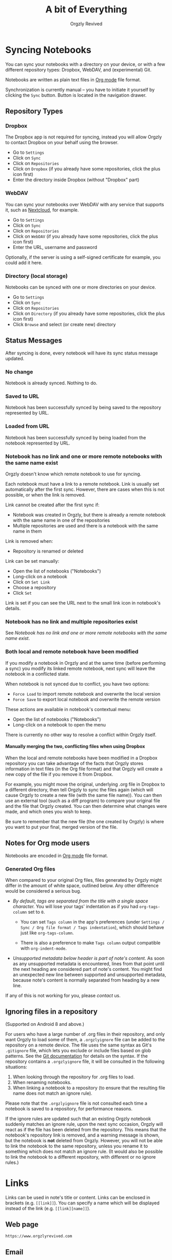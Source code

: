 #+TITLE: A bit of Everything
#+AUTHOR: Orgzly Revived
#+OPTIONS: html-postamble:nil num:nil H:10

#+BEGIN_SRC elisp :exports none :results silent
  (save-excursion
    (goto-char (point-max))
    (while (outline-previous-heading)
      (unless (org-entry-get (point) "CUSTOM_ID")
        (org-set-property "CUSTOM_ID" (format "%07x" (random #x10000000))))))
#+END_SRC

* Syncing Notebooks
:PROPERTIES:
:CUSTOM_ID: synchronization
:END:

You can sync your notebooks with a directory on your device, or
with a few different repository types: Dropbox, WebDAV, and (experimental) Git.

Notebooks are written as plain text files in [[https://orgmode.org][Org mode]] file format.

Synchronization is currently manual -- you have to initiate it
yourself by clicking the ~Sync~ button. Button is located in the
navigation drawer.

** Repository Types
:PROPERTIES:
:CUSTOM_ID: 72c5baa
:END:
*** Dropbox
:PROPERTIES:
:CUSTOM_ID: sync-repo-dropbox
:END:

The Dropbox app is not required for syncing, instead you will allow
Orgzly to contact Dropbox on your behalf using the browser.

- Go to ~Settings~
- Click on ~Sync~
- Click on ~Repositories~
- Click on ~Dropbox~ (if you already have some repositories, click the plus icon first)
- Enter the directory inside Dropbox (without "Dropbox" part)

*** WebDAV
:PROPERTIES:
:CUSTOM_ID: sync-repo-webdav
:END:

You can sync your notebooks over WebDAV with any service that supports
it, such as [[https://nextcloud.com/][Nextcloud]], for example.

- Go to ~Settings~
- Click on ~Sync~
- Click on ~Repositories~
- Click on ~WebDAV~ (if you already have some repositories, click the plus icon first)
- Enter the URL, username and password

Optionally, if the server is using a self-signed certificate for
example, you could add it here.

*** Directory (local storage)
:PROPERTIES:
:CUSTOM_ID: sync-repo-directory
:END:

Notebooks can be synced with one or more directories on your device.

- Go to ~Settings~
- Click on ~Sync~
- Click on ~Repositories~
- Click on ~Directory~ (if you already have some repositories, click the plus icon first)
- Click ~Browse~ and select (or create new) directory

** Status Messages
:PROPERTIES:
:CUSTOM_ID: 9a103af
:END:

After syncing is done, every notebook will have its sync status
message updated.

*** No change
:PROPERTIES:
:CUSTOM_ID: 3a30eae
:END:

Notebook is already synced. Nothing to do.

*** Saved to URL
:PROPERTIES:
:CUSTOM_ID: c005876
:END:

Notebook has been successfully synced by being saved to the repository
represented by URL.

*** Loaded from URL
:PROPERTIES:
:CUSTOM_ID: 77c53bc
:END:

Notebook has been successfully synced by being loaded from the
notebook represented by URL.

*** Notebook has no link and one or more remote notebooks with the same name exist
:PROPERTIES:
:CUSTOM_ID: 0eb6241
:END:

Orgzly doesn't know which remote notebook to use for syncing.

Each notebook must have a link to a remote notebook. Link is
usually set automatically after the first sync. However, there are
cases when this is not possible, or when the link is removed.

Link cannot be created after the first sync if:

- Notebook was created in Orgzly, but there is already a remote
  notebook with the same name in one of the repositories
- Multiple repositories are used and there is a notebook with the same
  name in them

Link is removed when:

- Repository is renamed or deleted

Link can be set manually:

- Open the list of notebooks ("Notebooks")
- Long-click on a notebook
- Click on ~Set Link~
- Choose a repository
- Click ~Set~

Link is set if you can see the URL next to the small link icon in
notebook's details.

*** Notebook has no link and multiple repositories exist
:PROPERTIES:
:CUSTOM_ID: 4268ee7
:END:

See [[Notebook has no link and one or more remote notebooks with the same name exist]].

*** Both local and remote notebook have been modified
:PROPERTIES:
:CUSTOM_ID: both-local-and-remote-notebook-have-been-modified
:END:

If you modify a notebook in Orgzly and at the same time (before
performing a sync) you modify its linked remote notebook, next sync
will leave the notebook in a conflicted state.

When notebook is not synced due to conflict, you have two options:

- ~Force Load~ to import remote notebook and overwrite the local version
- ~Force Save~ to export local notebook and overwrite the remote version

These actions are available in notebook's contextual menu:

- Open the list of notebooks ("Notebooks")
- Long-click on a notebook to open the menu

There is currently no other way to resolve a conflict within Orgzly itself.

**** Manually merging the two, conflicting files when using Dropbox
:PROPERTIES:
:CUSTOM_ID: cd5aaec
:END:

When the local and remote notebooks have been modified in a Dropbox
repository you can take advantage of the facts that Orgzly stores
information in text files (in the Org file format) and that Orgzly
will create a new copy of the file if you remove it from Dropbox.

For example, you might move the original, underlying .org file in
Dropbox to a different directory, then tell Orgzly to sync the files
again (which will cause Orgzly to create a new file (with the same
file name)).  You can then use an external tool (such as a diff
program) to compare your original file and the file that Orgzly
created.  You can then determine what changes were made, and which
ones you wish to keep.

Be sure to remember that the new file (the one created by Orgzly) is
where you want to put your final, merged version of the file.

** Notes for Org mode users
:PROPERTIES:
:CUSTOM_ID: org-mode
:END:

Notebooks are encoded in [[https://orgmode.org][Org mode]] file format.

*** Generated Org files
:PROPERTIES:
:CUSTOM_ID: d25f20c
:END:

When compared to your original Org files, files generated by Orgzly
might differ in the amount of white space, outlined below. Any other
difference would be considered a serious bug.

- /By default, tags are separated from the title with a single space
  character./ You will lose your tags' indentation as if you had
  ~org-tags-column~ set to ~0~.

  - You can set ~Tags column~ in the app's preferences (under
    ~Settings / Sync / Org file format / Tags indentation~), which
    should behave just like ~org-tags-column~.

  - There is also a preference to make ~Tags column~ output compatible
    with ~org-indent-mode~.

- /Unsupported metadata below header is part of note's content./ As
  soon as any unsupported metadata is encountered, lines from that point
  until the next heading are considered part of note's content.  You
  might find an unexpected new line between supported and unsupported
  metadata, because note's content is normally separated from heading
  by a new line.

If any of this is not working for you, please [[Contact][contact]] us.

** Ignoring files in a repository
:PROPERTIES:
:CUSTOM_ID: a51773f
:END:

(Supported on Android 8 and above.)

For users who have a large number of .org files in their repository, and only want Orgzly to load some of them, a =.orgzlyignore= file can be added to the repository on a remote device. The file uses the same syntax as Git's =.gitignore= file, which lets you exclude or include files based on glob patterns. See the [[https://git-scm.com/docs/gitignore#_pattern_format][Git documentation]] for details on the syntax. If the repository contains a =.orgzlyignore= file, it will be consulted in the following situations:

1. When looking through the repository for .org files to load.
2. When renaming notebooks.
3. When linking a notebook to a repository (to ensure that the resulting file name does not match an ignore rule).

Please note that the =.orgzlyignore= file is not consulted each time a notebook is saved to a repository, for performance reasons.

If the ignore rules are updated such that an existing Orgzly notebook suddenly matches an ignore rule, upon the next sync occasion, Orgzly will react as if the file has been deleted from the repository. This means that the notebook's repository link is removed, and a warning message is shown, but the notebook is *not* deleted from Orgzly. However, you will not be able to link the notebook to the same repository, unless you rename it to something which does not match an ignore rule. (It would also be possible to link the notebook to a different repository, with different or no ignore rules.)

* Links
:PROPERTIES:
:CUSTOM_ID: links
:END:

Links can be used in note's title or content. Links can be enclosed in
brackets (e.g. =[[link]]=). You can specify a name which will be displayed
instead of the link (e.g. =[[link][name]]=).

** Web page
:PROPERTIES:
:CUSTOM_ID: 6874100
:END:

=https://www.orgzlyrevived.com=

** Email
:PROPERTIES:
:CUSTOM_ID: 21a1d14
:END:

=mailto:support@orgzlyrevived.com=

** Telephone number
:PROPERTIES:
:CUSTOM_ID: 0630ac2
:END:

You can dial a phone number, compose SMS or MMS.

- =tel:1-800-555-0199=
- =voicemail:1-800-555-0199=
- =sms:1-800-555-0199=
- =sms:1-800-555-0199?body=omw%20brt=
- =smsto:1-800-555-0199=
- =mms:1-800-555-0199=
- =mmsto:1-800-555-0199=

** Location
:PROPERTIES:
:CUSTOM_ID: 93214ea
:END:

To open a map you can specify the exact location or a search query.

- =geo:40.7128,-74.0060=
- =geo:0,0?q=new+york+city=
- =geo:40.7128,-74.0060?z=11=

** File
:PROPERTIES:
:CUSTOM_ID: a7a9f79
:END:

Links to external files are supported.

Files are *relative to the main storage directory* (e.g. =/sdcard=).

- =file:Download/document.txt=
- =file:Music/song.mp3=

In Settings, you can change the relative root to point to any directory on your
device. There is one setting to set the root for absolute links (e.g. =file:/readme.txt=),
and another setting to set the root for relative links (e.g. =file:readme.txt=).

** Note
:PROPERTIES:
:CUSTOM_ID: 33542dd
:END:

Linking to notes is done using properties. Two properties are supported -- =ID= and
=CUSTOM_ID=.

If you set note's property =ID= to
=123e4567-e89b-12d3-a456-426655440000= you can link to the note using:

=id:123e4567-e89b-12d3-a456-426655440000=

Value can be anything, but [[https://en.wikipedia.org/wiki/Universally_unique_identifier][UUID]] is recommended.

If you prefer a more user-friendly value, use =CUSTOM_ID=
property. This type of link starts with =#= character, followed by the
property value. It must be enclosed in brackets. If you set
=CUSTOM_ID= to =Meeting checklist=, linking to that note is done
using:

=[[#Meeting checklist]]=

Orgzly supports adding IDs to all notes automatically. It is disabled by default but can be enabled in Settings, /Notes & Notebooks/, the /Add ID property/ under /New Note/.  
** Notebook
:PROPERTIES:
:CUSTOM_ID: 9d5f3b9
:END:

*** Using the notebook's =ID= property
:PROPERTIES:
:CUSTOM_ID: 49c8c05
:END:

You can link to notebooks by their =ID= property.

For example, if you set the notebooks's =ID= property to
=123e4567-e89b-12d3-a456-426655440000=, you can link to it using:

=id:123e4567-e89b-12d3-a456-426655440000=

The value of the =ID= property can be anything, but [[https://en.wikipedia.org/wiki/Universally_unique_identifier][UUID]] is recommended.

*** Using the notebook's file path
:PROPERTIES:
:CUSTOM_ID: c5b0e4b
:END:

You can link to a notebook within the app just like you would link to an external file:

=file:gtd.org=

Only the file name matters, and it has to match the notebook you are linking to.

* Search
:PROPERTIES:
:CUSTOM_ID: search
:END:

Search expressions are separated with space.

They are implicitly joined by logical =AND=. =OR= operator is also
supported. Both operators are case insensitive. =AND= has higher
precedence than =OR=.

** Search expressions
:PROPERTIES:
:CUSTOM_ID: search-expressions
:END:

Following search expressions are supported.

Some of them support ~.~ (NOT) operator (see the last column).

|-----------------+--------------------------+-------------------+---|
| Expression      | Finds notes              | Example           | . |
|-----------------+--------------------------+-------------------+---|
| =s.PERIOD=      | Scheduled within period  | ~s.today~         | N |
| =d.PERIOD=      | Deadline within period   | ~d.le.2d~         | N |
| =e.PERIOD=      | Event within period      | ~e.ge.now~        | N |
| =c.PERIOD=      | Closed within period     | ~c.yesterday~     | N |
| =cr.PERIOD=     | Created within period    | ~cr.ge.yesterday~ | N |
| =i.STATE=       | With state               | ~i.todo~          | Y |
| =it.STATE-TYPE= | With state type          | ~.it.done~        | Y |
| =b.NOTEBOOK=    | From notebook            | ~.b.Work~         | Y |
| =t.TAG=         | With tag (inherited too) | ~t.errand~        | Y |
| =tn.TAG=        | With tag (note's only)   | ~tn.toRead~       | Y |
| =p.PRIORITY=    | Having priority          | ~.p.c~            | Y |
| =ps.PRIORITY=   | Having set priority      | ~ps.b~            | Y |
|-----------------+--------------------------+-------------------+---|

=PERIOD= can be:

- =OP.TIME= -- matches time
- =none= (or =no=) -- matches notes without the property

=OP= can be:
- =eq= -- equal to =TIME=
- =ne= -- not equal to =TIME=
- =lt= -- less than =TIME=
- =le= -- less than or equal to =TIME=
- =gt= -- greater than =TIME=
- =ge= -- greater than or equal to =TIME=

If =OP= is not specified:
- Default value for =s=, =d= and =cr= is =le=
- Default value for =c= is =eq=

=TIME= can be:
- =Nh= -- =N= hours from now
- =Nd= -- =N= days from now
- =Nw= -- =N= weeks from now
- =Nm= -- =N= months from now
- =Ny= -- =N= years from now

=N= can be negative.

For example:
- =-2h= -- two hours ago
- =5d= -- five days from today
- =-2w= -- two weeks ago
- =3m= -- three months from today
- =1y= -- one year from today

Few aliases for =TIME= are available:
- =tomorrow=, =tmrw= or =tom=
- =today= or =tod=
- =now=
- =yesterday=

=STATE= is a keyword like =TODO=, =DONE=, =NEW=, etc. Keywords are
case insensitive. Only states specified in Settings can be searched
by. Any keywords not included in the settings are not treated as
states - they become part of note's title.

=STATE-TYPE= can be =todo=, =done= or =none=.

=NOTEBOOK= is the name of notebook. It must be surrounded with double
quotes if it contains spaces.

=TAG= is searched as a substring. For example ~t.bee~ will find notes
which are tagged with =beeblebrox=.

=PRIORITY= is a priority starting from =A=.

** Sorting
:PROPERTIES:
:CUSTOM_ID: search-sorting
:END:

Default ordering of notes in the search results is by notebook name then priority. If =s=
or =d= are used in the query, they are also sorted by scheduled or deadline time. They are
always sorted by position in the notebook last. 

You can change this behavior by using =o= operator.

Using =o.PROPERTY= will sort notes by property. =.o.PROPERTY= is also
supported which sorts notes by property in reverse order. You can
specify multiple operators and they will be used in order.

Following properties are supported:

|-----------------------------+-------------------------------|
| Property                    | Order by                      |
|-----------------------------+-------------------------------|
| =b= =book= =notebook=       | Notebook name                 |
| =t= =title=                 | Title                         |
| =s= =sched= =scheduled=     | Scheduled time                |
| =d= =dead= =deadline=       | Deadline time                 |
| =e= =event=                 | Event time                    |
| =c= =close= =closed=        | Closed time                   |
| =cr= =created=              | Created-at time               |
| =p= =pri= =prio= =priority= | Priority                      |
| =st= =state=                | States as defined in Settings |
|-----------------------------+-------------------------------|

When a note contains multiple events, only one of those events is
considered when sorting. With =o.event= the oldest event is used. With
=.o.event= most recent event is used.

** Examples
:PROPERTIES:
:CUSTOM_ID: search-examples
:END:

- ~i.todo t.john~ - Search for =TODO= notes which are tagged with =john=
- ~b.Work .i.done~ - Search in notebook =Work= for notes without =DONE= state
- ~(b.Home or b.Work) phone~ - Search in notebooks =Home= and =Work= for notes which contain the string =phone= in their title, content or any of the tags
- ~s.1d p.a~ - Search for priority =A= notes scheduled for tomorrow or earlier (same as ~p.a s.tom~)
- ~s.ge.today o.book o.pri~ - Search for notes scheduled for today or later, sorting them by notebook name then priority
- ~o.book o.pri o.s~ - Sort by notebook name then priority then scheduled time
- ~p.b~ - Search for notes with priority =B= (includes notes with no priority if default priority is =B=)
- ~ps.b~ - Search for notes with priority set to =B=

** Agenda
:PROPERTIES:
:CUSTOM_ID: search-agenda
:END:

You can add =ad.DAYS= to any query to display search results grouped by day. This view is
also known as the agenda view, similar to =org-agenda= in vanilla Emacs.

=DAYS= is a number of days you want to display.

For example, ~(t.gym or t.class) ad.3~ will display notes tagged with
=gym= or =class= with any type of time set within next 3 days.

Ordering in the agenda view is different from the regular search view. In the agenda view,
notes are always sorted chronologically according to their timestamps within each
day. Timestamps that include a date but no specific time of day will be ordered later in
the day. For example, =<2025-03-30 15:00>= comes before =<2025-03-30>=. When two notes
have the same timestamps, the ordering will be determined using the same criteria
described in the *Sorting* section above.


** Search Results
:PROPERTIES:
:CUSTOM_ID: b0b0976
:END:

For each note you can tap on it to edit the note immediately.  For
each note you can also swipe right to display a menu of options that
allow you to assign a starting time, cycle through the =TODO= and
=DONE= states, or to simply mark the note as =DONE=.  If you swipe
left you'll be given a single option: displaying the note in the
notebook that contains it.

* Advanced Features
:PROPERTIES:
:CUSTOM_ID: advanced-features
:END:
** Repeated Tasks
:PROPERTIES:
:CUSTOM_ID: repeated-tasks
:END:

You can easily create repeated tasks using [[the same syntax][https://orgmode.org/manual/Repeated-tasks.html]] as in org-mode.
For example =SCHEDULED: <2025-04-30 Wed +1w>= is a valid repeated task. Once you change its status to DONE, its state will
remain the same and won't change to DONE, but its date will move one week ahead, to the next Wednesday.

* FAQ
:PROPERTIES:
:CUSTOM_ID: faq
:END:

** How much does it cost?
:PROPERTIES:
:CUSTOM_ID: cost
:END:

Orgzly Revived is free.

** Is the source code available?
:PROPERTIES:
:CUSTOM_ID: source-code
:END:

Yes, the source code is available on [[https://github.com/orgzly-revived/orgzly-android-revived][GitHub]].

** I don't use Google Play, any alternatives?
:PROPERTIES:
:CUSTOM_ID: 96f0fcb
:END:

Orgzly Revived is also available on [[https://f-droid.org/app/com.orgzlyrevived][F-Droid]]. Or you can download APK files
directly from the [[https://github.com/orgzly-revived/orgzly-android-revived/releases][GitHub releases]] page.

** Dropbox sync option is missing
:PROPERTIES:
:CUSTOM_ID: f695589
:END:

Are you using F-Droid version? Dropbox is only available in Google
Play's version of the app.

** Is there an iOS version?
:PROPERTIES:
:CUSTOM_ID: ios
:END:

No, only Android version is available at the moment.

* Privacy Policy
:PROPERTIES:
:CUSTOM_ID: privacy
:END:

See [[https://www.orgzlyrevived.com/privacy][Privacy Policy]].

* Contact
:PROPERTIES:
:CUSTOM_ID: contact
:END:

Email us at [[mailto:support@orgzlyrevived.com][support@orgzlyrevived.com]] and visit [[https://www.orgzlyrevived.com][Orgzlyrevived.com]].

Help us localize Orgzly Revived by joining our [[https://toolate.othing.xyz/projects/orgzly-revived/][Weblate project]].

